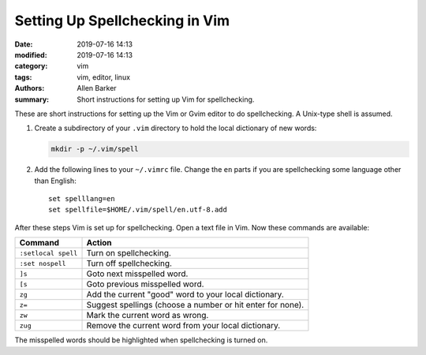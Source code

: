 Setting Up Spellchecking in Vim
###############################

:date: 2019-07-16 14:13
:modified: 2019-07-16 14:13
:category: vim
:tags: vim, editor, linux
:authors: Allen Barker
:summary: Short instructions for setting up Vim for spellchecking.

.. contents::
    :depth: 2

These are short instructions for setting up the Vim or Gvim editor to do spellchecking.
A Unix-type shell is assumed.

1. Create a subdirectory of your ``.vim`` directory to hold the local
   dictionary of new words:

   .. code-block:: bash

      mkdir -p ~/.vim/spell

2. Add the following lines to your ``~/.vimrc`` file.  Change the ``en`` parts if you
   are spellchecking some language other than English:

   ::

      set spelllang=en
      set spellfile=$HOME/.vim/spell/en.utf-8.add

After these steps Vim is set up for spellchecking.  Open a text file in Vim.  Now these
commands are available:

=====================            ==========================================================
  Command                        Action
=====================            ==========================================================
  ``:setlocal spell``            Turn on spellchecking.
  ``:set nospell``               Turn off spellchecking.
  ``]s``                         Goto next misspelled word.
  ``[s``                         Goto previous misspelled word.
  ``zg``                         Add the current "good" word to your local dictionary.
  ``z=``                         Suggest spellings (choose a number or hit enter for none).
  ``zw``                         Mark the current word as wrong.
  ``zug``                        Remove the current word from your local dictionary.
=====================            ==========================================================

The misspelled words should be highlighted when spellchecking is turned on.

